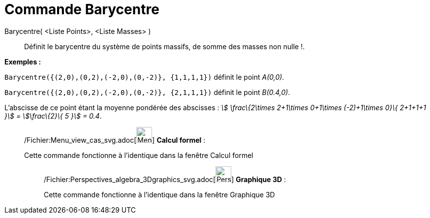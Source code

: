 = Commande Barycentre
:page-en: commands/Barycenter_Command
ifdef::env-github[:imagesdir: /fr/modules/ROOT/assets/images]

Barycentre( <Liste Points>, <Liste Masses> )::
  Définit le barycentre du système de points massifs, de somme des masses non nulle !.

[EXAMPLE]
====

*Exemples :*

`++Barycentre({(2,0),(0,2),(-2,0),(0,-2)}, {1,1,1,1})++` définit le point _A(0,0)_.

`++Barycentre({(2,0),(0,2),(-2,0),(0,-2)}, {2,1,1,1})++` définit le point _B(0.4,0)_.

L'abscisse de ce point étant la moyenne pondérée des abscisses : _stem:[ \frac\{2\times 2+1\times 0+1\times (-2)+1\times
0}\{ 2+1+1+1 }] = stem:[\frac\{2}\{ 5 }] = 0.4_.

====

____________________________________________________________

/Fichier:Menu_view_cas_svg.adoc[image:32px-Menu_view_cas.svg.png[Menu view cas.svg,width=32,height=32]] *Calcul
formel* :

Cette commande fonctionne à l'identique dans la fenêtre Calcul formel

_____________________________________________________________

/Fichier:Perspectives_algebra_3Dgraphics_svg.adoc[image:32px-Perspectives_algebra_3Dgraphics.svg.png[Perspectives
algebra 3Dgraphics.svg,width=32,height=32]] *Graphique 3D* :

Cette commande fonctionne à l'identique dans la fenêtre Graphique 3D
